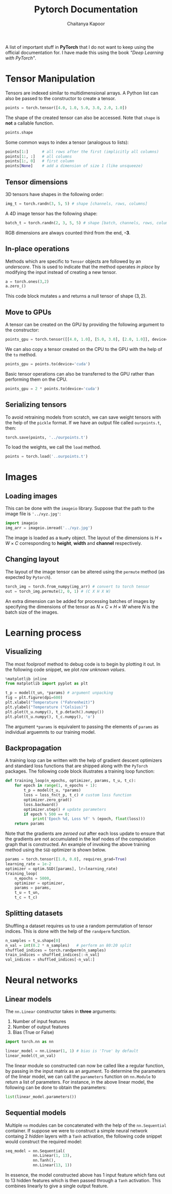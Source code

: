 #+TITLE: Pytorch Documentation
#+AUTHOR: Chaitanya Kapoor


A list of important stuff in *PyTorch* that I do not want to keep using the official documentation for. I have made this using the book /"Deep Learning with PyTorch"/.

* Tensor Manipulation
Tensors are indexed similar to multidimensional arrays. A Python list can also be passed to the constructor to create a tensor.
#+begin_src python
points = torch.tensor([4.0, 1.0, 5.0, 3.0, 2.0, 1.0])
#+end_src
The shape of the created tensor can also be accessed. Note that =shape= is *not* a callable function.
#+begin_src python
points.shape
#+end_src
Some common ways to index a tensor (analogous to lists):
#+begin_src python
points[1:]      # all rows after the first (implicitly all columns)
points[1:, :]   # all columns
points[1:, 0]   # first column
points[None]    # add a dimension of size 1 (like unsqueeze)
#+end_src

** Tensor dimensions
3D tensors have shapes in the following order:
#+begin_src python
img_t = torch.randn(3, 5, 5) # shape [channels, rows, columns]
#+end_src
A 4D image tensor has the following shape:
#+begin_src python
batch_t = torch.randn(2, 3, 5, 5) # shape [batch, channels, rows, columns]
#+end_src
RGB dimensions are always counted third from the end, *-3*.

** In-place operations
Methods which are specific to =Tensor= objects are followed by an /underscore/. This is used to indicate that the method operates /in place/ by modifying the input instead of creating a new tensor.
#+begin_src python
a = torch.ones(3,2)
a.zero_()
#+end_src
This code block mutates =a= and returns a null tensor of shape $(3,2)$.

** Move to GPUs
A tensor can be created on the GPU by providing the following argument to the constructor:
#+begin_src python
points_gpu = torch.tensor([[4.0, 1.0], [5.0, 3.0], [2.0, 1.0]], device='cuda')
#+end_src
We can also copy a tensor created on the CPU to the GPU with the help of the =to= method.
#+begin_src python
points_gpu = points.to(device='cuda')
#+end_src
Basic tensor operations can also be transferred to the GPU rather than performing them on the CPU.
#+begin_src python
points_gpu = 2 * points.to(device='cuda')
#+end_src

** Serializing tensors
To avoid retraining models from scratch, we can save weight tensors with the help of the =pickle= format. If we have an output file called =ourpoints.t=, then:
#+begin_src python
torch.save(points, '../ourpoints.t')
#+end_src
To load the weights, we call the =load= method.
#+begin_src python
points = torch.load('..ourpoints.t')
#+end_src

* Images
** Loading images
This can be done with the =imageio= library. Suppose that the path to the image file is ='../xyz.jpg'=:
#+begin_src python
    import imageio
    img_arr = imageio.imread('../xyz.jpg')
#+end_src
The image is loaded as a =NumPy= object. The layout of the dimensions is $H\times W\times C$ corresponding to *height*, *width* and *channel* respectively.
** Changing layout
The layout of the image tensor can be altered using the =permute= method (as expected by =Pytorch=).
#+begin_src python
 torch_img = torch.from_numpy(img_arr) # convert to torch tensor
 out = torch_img.permute(2, 0, 1) # (C X H X W)
#+end_src
An extra dimension can be added for processing batches of images by specifying the dimensions of the tensor as $N\times C\times H\times W$ where $N$ is the batch size of the images.

* Learning process
** Visualizing
The most foolproof method to debug code is to begin by plotting it out. In the following code snippet, we plot /raw unknown values/.
#+begin_src python
    %matplotlib inline
    from matplotlib import pyplot as plt

    t_p = model(t_un, *params) # argument unpacking
    fig = plt.figure(dpi=600)
    plt.xlabel("Temperature (°Fahrenheit)")
    plt.ylabel("Temperature (°Celsius)")
    plt.plot(t_u.numpy(), t_p.detach().numpy())
    plt.plot(t_u.numpy(), t_c.numpy(), 'o')
#+end_src
The argument =*params= is equivalent to passing the elements of =params= as individual arguemnts to our training model.

** Backpropagation
A training loop can be written with the help of gradient descent optimizers and standard loss functions that are shipped along with the =PyTorch= packages. The following code block illustrates a training loop function:
#+begin_src python
    def training_loop(n_epochs, optimizer, params, t_u, t_c):
        for epoch in range(1, n_epochs + 1):
            t_p = model(t_u, *params)
            loss = loss_fn(t_p, t_c) # custom loss function
            optimizer.zero_grad()
            loss.backward()
            optimizer.step() # update parameters
            if epoch % 500 == 0:
                print('Epoch %d, Loss %f' % (epoch, float(loss)))
        return params
#+end_src
Note that the gradients are /zeroed out/ after each loss update to ensure that the gradients are not accumulated in the leaf nodes of the computation graph that is constructed. An example of invoking the above training method using the =SGD= optimizer is shown below.
#+begin_src python
    params = torch.tensor([1.0, 0.0], requires_grad=True)
    learning_rate = 1e-2
    optimizer = optim.SGD([params], lr=learning_rate)
    training_loop(
        n_epochs = 5000,
        optimizer = optimizer,
        params = params,
        t_u = t_un,
        t_c = t_c)
#+end_src

** Splitting datasets
Shuffling a dataset requires us to use a random permutation of tensor indices. This is done with the help of the =randperm= function.
#+begin_src python
    n_samples = t_u.shape[0]
    n_val = int(0.2 * n_samples)   # perform an 80:20 split
    shuffled_indices = torch.randperm(n_samples)
    train_indices = shuffled_indices[:-n_val]
    val_indices = shuffled_indices[-n_val:]
#+end_src

* Neural networks
** Linear models
The =nn.Linear= constructor takes in *three* arguments:
1. Number of input features
2. Number of output features
3. Bias (True or False)
#+begin_src python
    import torch.nn as nn

    linear_model = nn.Linear(1, 1) # bias is 'True' by default
    linear_model(t_un_val)
#+end_src
The linear module so constructed can now be called like a regular function, by passing in the input matrix as an argument. To determine the parameters of the linear model, we can call the =parameters= function on =nn.Module= to return a list of parameters. For instance, in the above linear model, the following can be done to obtain the parameters:
#+begin_src python
    list(linear_model.parameters())
#+end_src

** Sequential models
Multiple =nn= modules can be concatenated with the help of the =nn.Sequential= container. If suppose we were to construct a simple neural network containg 2 /hidden/ layers with a =Tanh= activation, the following code snippet would construct the required model:
#+begin_src python
    seq_model = nn.Sequential(
                nn.Linear(1, 13),
                nn.Tanh(),
                nn.Linear(13, 1))
#+end_src
In essence, the model constructed above has 1 input feature which fans out to 13 hidden features which is then passed through a =Tanh= activation. This combines linearly to give a single output feature.
